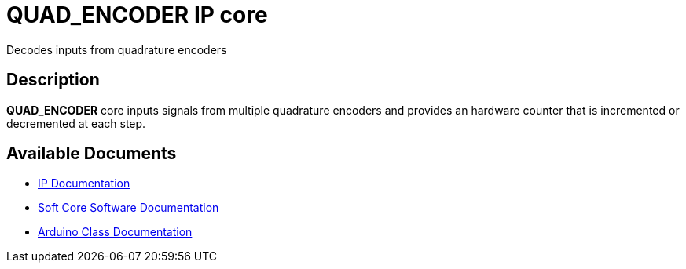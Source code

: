 = QUAD_ENCODER IP core

Decodes inputs from quadrature encoders

== Description

*QUAD_ENCODER* core inputs signals from multiple quadrature encoders and provides an hardware counter that is incremented or decremented at each step.

== Available Documents
* link:QUAD_ENCODER.adoc[IP Documentation]
* link:QUAD_ENCODER_sw.adoc[Soft Core Software Documentation]
* link:QUAD_ENCODER_ino.adoc[Arduino Class Documentation]